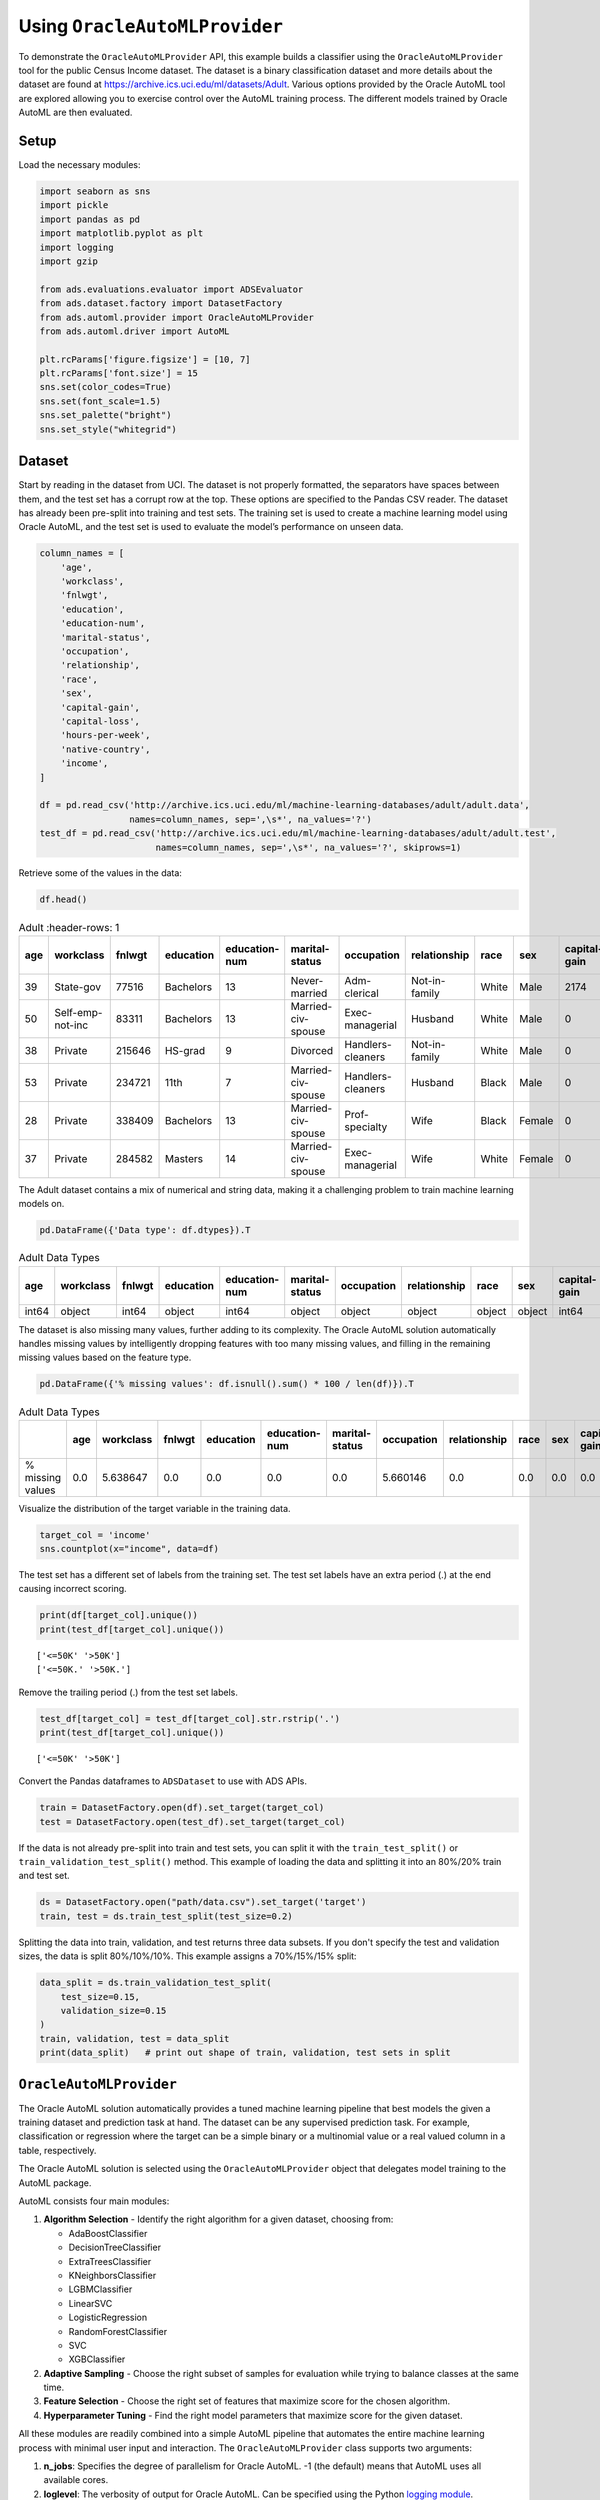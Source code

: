 Using ``OracleAutoMLProvider``
******************************

To demonstrate the ``OracleAutoMLProvider`` API, this example builds a classifier using the ``OracleAutoMLProvider`` tool for the public Census Income dataset. The dataset is a binary classification dataset and more details about the dataset are found at https://archive.ics.uci.edu/ml/datasets/Adult.  Various options provided by the Oracle AutoML tool are explored allowing you to exercise control over the AutoML training process. The different models trained by Oracle AutoML are then evaluated.

Setup
=====

Load the necessary modules:

.. code-block:: python3

    import seaborn as sns
    import pickle
    import pandas as pd
    import matplotlib.pyplot as plt
    import logging
    import gzip

    from ads.evaluations.evaluator import ADSEvaluator
    from ads.dataset.factory import DatasetFactory
    from ads.automl.provider import OracleAutoMLProvider
    from ads.automl.driver import AutoML

    plt.rcParams['figure.figsize'] = [10, 7]
    plt.rcParams['font.size'] = 15
    sns.set(color_codes=True)
    sns.set(font_scale=1.5)
    sns.set_palette("bright")
    sns.set_style("whitegrid")

Dataset
=======

Start by reading in the dataset from UCI. The dataset is not properly formatted, the separators have spaces between them, and the test set has a corrupt row at the top. These options are specified to the Pandas CSV reader. The dataset has already been pre-split into training and test sets. The training set is used to create a machine learning model using Oracle AutoML, and the test set is used to evaluate the model’s performance on unseen data.

.. code-block:: python3

    column_names = [
        'age',
        'workclass',
        'fnlwgt',
        'education',
        'education-num',
        'marital-status',
        'occupation',
        'relationship',
        'race',
        'sex',
        'capital-gain',
        'capital-loss',
        'hours-per-week',
        'native-country',
        'income',
    ]

    df = pd.read_csv('http://archive.ics.uci.edu/ml/machine-learning-databases/adult/adult.data',
                     names=column_names, sep=',\s*', na_values='?')
    test_df = pd.read_csv('http://archive.ics.uci.edu/ml/machine-learning-databases/adult/adult.test',
                          names=column_names, sep=',\s*', na_values='?', skiprows=1)

Retrieve some of the values in the data:

.. code-block:: python3

    df.head()

.. csv-table:: Adult
   :header-rows: 1

   **age**,**workclass**,**fnlwgt**,**education**,**education-num**,**marital-status**,**occupation**,**relationship**,**race**,**sex**,**capital-gain**,**capital-loss**,**hours-per-week**,**native-country**,**income_level**
  39,State-gov,77516,Bachelors,13,Never-married,Adm-clerical,Not-in-family,White,Male,2174,0,40,United-States,<=50K
  50,Self-emp-not-inc,83311,Bachelors,13,Married-civ-spouse,Exec-managerial,Husband,White,Male,0,0,13,United-States,<=50K
  38,Private,215646,HS-grad,9,Divorced,Handlers-cleaners,Not-in-family,White,Male,0,0,40,United-States,<=50K
  53,Private,234721,11th,7,Married-civ-spouse,Handlers-cleaners,Husband,Black,Male,0,0,40,United-States,<=50K
  28,Private,338409,Bachelors,13,Married-civ-spouse,Prof-specialty,Wife,Black,Female,0,0,40,Cuba,<=50K
  37,Private,284582,Masters,14,Married-civ-spouse,Exec-managerial,Wife,White,Female,0,0,40,United-States,<=50K


The Adult dataset contains a mix of numerical and string data, making it a challenging problem to train machine learning models on.

.. code-block:: python3

    pd.DataFrame({'Data type': df.dtypes}).T

.. csv-table:: Adult Data Types
   :header-rows: 1

   **age**,**workclass**,**fnlwgt**,**education**,**education-num**,**marital-status**,**occupation**,**relationship**,**race**,**sex**,**capital-gain**,**capital-loss**,**hours-per-week**,**native-country**,**income_level**
   int64,object,int64,object,int64,object,object,object,object,object,int64,int64,int64,object,object


The dataset is also missing many values, further adding to its complexity. The Oracle AutoML solution automatically handles missing
values by intelligently dropping features with too many missing values, and filling in the remaining missing values based on the feature type.

.. code-block:: python3

    pd.DataFrame({'% missing values': df.isnull().sum() * 100 / len(df)}).T

.. csv-table:: Adult Data Types
   :header-rows: 1

   ,**age**,**workclass**,**fnlwgt**,**education**,**education-num**,**marital-status**,**occupation**,**relationship**,**race**,**sex**,**capital-gain**,**capital-loss**,**hours-per-week**,**native-country**,**income_level**
   % missing values,0.0,5.638647,0.0,0.0,0.0,0.0,5.660146,0.0,0.0,0.0,0.0,0.0,0.0,0.0,0.0


Visualize the distribution of the target variable in the training data.

.. code-block:: python3

    target_col = 'income'
    sns.countplot(x="income", data=df)

.. image:: figures/output_15_1.png

The test set has a different set of labels from the training set. The test set labels have an extra period (.) at the end causing incorrect scoring.

.. code-block:: python3

    print(df[target_col].unique())
    print(test_df[target_col].unique())

.. parsed-literal::

    ['<=50K' '>50K']
    ['<=50K.' '>50K.']

Remove the trailing period (.) from the test set labels.

.. code-block:: python3

    test_df[target_col] = test_df[target_col].str.rstrip('.')
    print(test_df[target_col].unique())

.. parsed-literal::

    ['<=50K' '>50K']

Convert the Pandas dataframes to ``ADSDataset`` to use with ADS APIs.

.. code-block:: python3

    train = DatasetFactory.open(df).set_target(target_col)
    test = DatasetFactory.open(test_df).set_target(target_col)

If the data is not already pre-split into train and test sets, you can split it with the ``train_test_split()`` or ``train_validation_test_split()`` method. This example of loading the data and splitting it into an 80%/20% train and test set.

.. code-block:: python3

    ds = DatasetFactory.open("path/data.csv").set_target('target')
    train, test = ds.train_test_split(test_size=0.2)

Splitting the data into train, validation, and test returns three data subsets. If you don't specify the test and validation sizes, the data is split 80%/10%/10%. This example assigns a 70%/15%/15% split:

.. code-block:: python3

    data_split = ds.train_validation_test_split(
        test_size=0.15,
        validation_size=0.15
    )
    train, validation, test = data_split
    print(data_split)   # print out shape of train, validation, test sets in split

``OracleAutoMLProvider``
========================

The Oracle AutoML solution automatically provides a tuned machine learning pipeline that best models the given a training dataset and prediction task at hand. The dataset can be any supervised prediction task. For example, classification or regression where the target can be a simple binary or a multinomial value or a real valued column in a table, respectively.

The Oracle AutoML solution is selected using the ``OracleAutoMLProvider`` object that delegates model training to the AutoML package.

AutoML consists four main modules:

#. **Algorithm Selection** - Identify the right algorithm for a given dataset, choosing from:

   * AdaBoostClassifier
   * DecisionTreeClassifier
   * ExtraTreesClassifier
   * KNeighborsClassifier
   * LGBMClassifier
   * LinearSVC
   * LogisticRegression
   * RandomForestClassifier
   * SVC
   * XGBClassifier

#. **Adaptive Sampling** - Choose the right subset of samples for evaluation while trying to balance classes at the same time.
#. **Feature Selection** - Choose the right set of features that maximize score for the chosen algorithm.
#. **Hyperparameter Tuning** - Find the right model parameters that maximize score for the given dataset.

All these modules are readily combined into a simple AutoML pipeline that automates the entire machine learning process with minimal user input and interaction. The ``OracleAutoMLProvider`` class supports two arguments:

#. **n_jobs**: Specifies the degree of parallelism for Oracle AutoML. -1 (the default) means that AutoML uses all available cores.
#. **loglevel**: The verbosity of output for Oracle AutoML. Can be specified using the Python `logging module <https://docs.python.org/3/library/logging.html#logging-levels>`_.

Create an ``OracleAutoMLProvider`` object that uses all available cores and disable any logging.

.. code-block:: python3

    ml_engine = OracleAutoMLProvider(n_jobs=-1, loglevel=logging.ERROR)

Train 
=====

The AutoML API is quite simple to work with. Create an instance of Oracle AutoML (``oracle_automl``). Then the training data is passed to the ``fit()`` function that does the following:

#. Preprocesses the training data.
#. Identifies the best algorithm.
#. Identifies the best set of features.
#. Identifies the best set of hyperparameters for this data.

A model is then generated that can be used for prediction tasks. ADS uses the ``roc_auc`` scoring metric to evaluate the performance of this model on unseen data (``X_test``).

.. code-block:: python3

    oracle_automl = AutoML(train, provider=ml_engine)
    automl_model1, baseline = oracle_automl.train()

.. raw:: html


    <br>

    <div style="width: calc(100% -20px);
                border-left: 8px solid #588864;
                margin: 10px, 0, 10px, 0px;
                padding: 10px">

        <div style="padding: 5px;
                    color: #588864;
                    border_bottom: 1px solid grey;
                    margin_bottom: 5px;">
            <h2>AUTOML</h2>
        </div>
        <p>AutoML Training (OracleAutoMLProvider)...</p>

    </div>

.. raw:: html


    <div style="padding: 7px;
                border-radius: 4px;
                background-color: #d4ecd9;
                margin_bottom: 5px;">
        <p>Training complete (66.81 seconds)</p>
    </div>

.. raw:: html

    <table border="1" class="dataframe">
      <tbody>
        <tr>
          <td>Training Dataset size</td>
          <td>(32561, 14)</td>
        </tr>
        <tr>
          <td>Validation Dataset size</td>
          <td>None</td>
        </tr>
        <tr>
          <td>CV</td>
          <td>5</td>
        </tr>
        <tr>
          <td>Target variable</td>
          <td>income</td>
        </tr>
        <tr>
          <td>Optimization Metric</td>
          <td>roc_auc</td>
        </tr>
        <tr>
          <td>Initial number of Features</td>
          <td>14</td>
        </tr>
        <tr>
          <td>Selected number of Features</td>
          <td>9</td>
        </tr>
        <tr>
          <td>Selected Features</td>
          <td>[age, workclass, education, education-num, occupation, relationship, capital-gain, capital-loss, hours-per-week]</td>
        </tr>
        <tr>
          <td>Selected Algorithm</td>
          <td>LGBMClassifier</td>
        </tr>
        <tr>
          <td>End-to-end Elapsed Time (seconds)</td>
          <td>66.81</td>
        </tr>
        <tr>
          <td>Selected Hyperparameters</td>
          <td>{'boosting_type': 'gbdt', 'class_weight': None, 'learning_rate': 0.1, 'max_depth': 8, 'min_child_weight': 0.001, 'n_estimators': 100, 'num_leaves': 31, 'reg_alpha': 0, 'reg_lambda': 0}</td>
        </tr>
        <tr>
          <td>Mean Validation Score</td>
          <td>0.923</td>
        </tr>
        <tr>
          <td>AutoML n_jobs</td>
          <td>64</td>
        </tr>
        <tr>
          <td>AutoML version</td>
          <td>0.3.1</td>
        </tr>
      </tbody>
    </table>

.. csv-table:: Adult
   :header-rows: 1

  Rank based on Performance,Algorithm,#Samples,#Features,Mean Validation Score,Hyperparameters,CPU Time
  2,LGBMClassifier_HT,32561,9,0.9230,"{'boosting_type': 'gbdt', 'class_weight': 'balanced', 'learning_rate': 0.1, 'max_depth': 8, 'min_child_weight': 0.001, 'n_estimators': 100, 'num_leaves': 31, 'reg_alpha': 0, 'reg_lambda': 0}",5.7064
  3,LGBMClassifier_HT,32561,9,0.9230,"{'boosting_type': 'gbdt', 'class_weight': None, 'learning_rate': 0.1, 'max_depth': 8, 'min_child_weight': 0.0012000000000000001, 'n_estimators': 100, 'num_leaves': 31, 'reg_alpha': 0, 'reg_lambda': 0}",4.0975
  4,LGBMClassifier_HT,32561,9,0.9230,"{'boosting_type': 'gbdt', 'class_weight': None, 'learning_rate': 0.1, 'max_depth': 8, 'min_child_weight': 0.0011979297617518694, 'n_estimators': 100, 'num_leaves': 31, 'reg_alpha': 0, 'reg_lambda': 0}",3.1736
  5,LGBMClassifier_HT,32561,9,0.9227,"{'boosting_type': 'gbdt', 'class_weight': None, 'learning_rate': 0.1, 'max_depth': 8, 'min_child_weight': 0.001, 'n_estimators': 127, 'num_leaves': 31, 'reg_alpha': 0, 'reg_lambda': 0}",5.9078
  6,LGBMClassifier_HT,32561,9,0.9227,"{'boosting_type': 'gbdt', 'class_weight': None, 'learning_rate': 0.1, 'max_depth': 8, 'min_child_weight': 0.001, 'n_estimators': 100, 'num_leaves': 32, 'reg_alpha': 0, 'reg_lambda': 0}",3.9490
  ...,...,...,...,...,...,...
  188,LGBMClassifier_FRanking_FS,32561,1,0.7172,"{'boosting_type': 'gbdt', 'learning_rate': 0.1, 'max_depth': -1, 'min_child_weight': 0.001, 'n_estimators': 100, 'num_leaves': 31, 'reg_alpha': 0, 'reg_lambda': 1, 'class_weight': 'balanced'}",1.5153
  189,LGBMClassifier_AVGRanking_FS,32561,1,0.7081,"{'boosting_type': 'gbdt', 'learning_rate': 0.1, 'max_depth': -1, 'min_child_weight': 0.001, 'n_estimators': 100, 'num_leaves': 31, 'reg_alpha': 0, 'reg_lambda': 1, 'class_weight': 'balanced'}",1.5611
  190,LGBMClassifier_RFRanking_FS,32561,2,0.7010,"{'boosting_type': 'gbdt', 'learning_rate': 0.1, 'max_depth': -1, 'min_child_weight': 0.001, 'n_estimators': 100, 'num_leaves': 31, 'reg_alpha': 0, 'reg_lambda': 1, 'class_weight': 'balanced'}",2.9917
  191,LGBMClassifier_AdaBoostRanking_FS,32561,1,0.5567,"{'boosting_type': 'gbdt', 'learning_rate': 0.1, 'max_depth': -1, 'min_child_weight': 0.001, 'n_estimators': 100, 'num_leaves': 31, 'reg_alpha': 0, 'reg_lambda': 1, 'class_weight': 'balanced'}",1.7886
  192,LGBMClassifier_RFRanking_FS,32561,1,0.5190,"{'boosting_type': 'gbdt', 'learning_rate': 0.1, 'max_depth': -1, 'min_child_weight': 0.001, 'n_estimators': 100, 'num_leaves': 31, 'reg_alpha': 0, 'reg_lambda': 1, 'class_weight': 'balanced'}",2.0109


During the Oracle AutoML process, a summary of the optimization process is printed:

#. Information about the training data.
#. Information about the AutoML Pipeline. For example,the selected features that AutoML found to be most predictive in the training data, the selected algorithm that was the best choice for this data, and the model hyperparameters for the selected algorithm.
#. A summary of the different trials that AutoML performs in order to identify the best model.

The Oracle AutoML Pipeline automates much of the data science process, trying out many different machine learning parameters quickly in a parallel fashion. The model provides a ``print_trials`` API to output 
all the different trials performed by Oracle AutoML. The API has two arguments:

#. **max_rows**: Specifies the total number of trials that are printed. By default, all trials are printed.
#. **sort_column**: Column to sort results by. Must be one of:

   * Algorithm
   * #Samples
   * #Features
   * Mean Validation Score
   * Hyperparameters
   * CPU Time

.. code-block:: python3

    oracle_automl.print_trials(max_rows=20, sort_column='Mean Validation Score')

.. csv-table::
   :header-rows: 1

  Rank based on Performance,Algorithm,#Samples,#Features,Mean Validation Score,Hyperparameters,CPU Time
  2,LGBMClassifier_HT,32561,9,0.9230,"{'boosting_type': 'gbdt', 'class_weight': 'balanced', 'learning_rate': 0.1, 'max_depth': 8, 'min_child_weight': 0.001, 'n_estimators': 100, 'num_leaves': 31, 'reg_alpha': 0, 'reg_lambda': 0}",5.7064
  3,LGBMClassifier_HT,32561,9,0.9230,"{'boosting_type': 'gbdt', 'class_weight': None, 'learning_rate': 0.1, 'max_depth': 8, 'min_child_weight': 0.0012000000000000001, 'n_estimators': 100, 'num_leaves': 31, 'reg_alpha': 0, 'reg_lambda': 0}",4.0975
  4,LGBMClassifier_HT,32561,9,0.9230,"{'boosting_type': 'gbdt', 'class_weight': None, 'learning_rate': 0.1, 'max_depth': 8, 'min_child_weight': 0.0011979297617518694, 'n_estimators': 100, 'num_leaves': 31, 'reg_alpha': 0, 'reg_lambda': 0}",3.1736
  5,LGBMClassifier_HT,32561,9,0.9227,"{'boosting_type': 'gbdt', 'class_weight': None, 'learning_rate': 0.1, 'max_depth': 8, 'min_child_weight': 0.001, 'n_estimators': 127, 'num_leaves': 31, 'reg_alpha': 0, 'reg_lambda': 0}",5.9078
  6,LGBMClassifier_HT,32561,9,0.9227,"{'boosting_type': 'gbdt', 'class_weight': None, 'learning_rate': 0.1, 'max_depth': 8, 'min_child_weight': 0.001, 'n_estimators': 100, 'num_leaves': 32, 'reg_alpha': 0, 'reg_lambda': 0}",3.9490
  ...,...,...,...,...,...,...
  188,LGBMClassifier_FRanking_FS,32561,1,0.7172,"{'boosting_type': 'gbdt', 'learning_rate': 0.1, 'max_depth': -1, 'min_child_weight': 0.001, 'n_estimators': 100, 'num_leaves': 31, 'reg_alpha': 0, 'reg_lambda': 1, 'class_weight': 'balanced'}",1.5153
  189,LGBMClassifier_AVGRanking_FS,32561,1,0.7081,"{'boosting_type': 'gbdt', 'learning_rate': 0.1, 'max_depth': -1, 'min_child_weight': 0.001, 'n_estimators': 100, 'num_leaves': 31, 'reg_alpha': 0, 'reg_lambda': 1, 'class_weight': 'balanced'}",1.5611
  190,LGBMClassifier_RFRanking_FS,32561,2,0.7010,"{'boosting_type': 'gbdt', 'learning_rate': 0.1, 'max_depth': -1, 'min_child_weight': 0.001, 'n_estimators': 100, 'num_leaves': 31, 'reg_alpha': 0, 'reg_lambda': 1, 'class_weight': 'balanced'}",2.9917
  191,LGBMClassifier_AdaBoostRanking_FS,32561,1,0.5567,"{'boosting_type': 'gbdt', 'learning_rate': 0.1, 'max_depth': -1, 'min_child_weight': 0.001, 'n_estimators': 100, 'num_leaves': 31, 'reg_alpha': 0, 'reg_lambda': 1, 'class_weight': 'balanced'}",1.7886
  192,LGBMClassifier_RFRanking_FS,32561,1,0.5190,"{'boosting_type': 'gbdt', 'learning_rate': 0.1, 'max_depth': -1, 'min_child_weight': 0.001, 'n_estimators': 100, 'num_leaves': 31, 'reg_alpha': 0, 'reg_lambda': 1, 'class_weight': 'balanced'}",2.0109


ADS also provides the ability to visualize the results of each stage of the AutoML pipeline. The following plot shows the scores predicted by algorithm selection for each algorithm. The horizontal line shows the average score across all algorithms. Algorithms below the line are colored turquoise, whereas those with a score higher than the mean are colored teal. You can see that the LightGBM classifier achieved the highest predicted score (orange bar) and is chosen for subsequent stages of the pipeline.

.. code-block:: python3

    oracle_automl.visualize_algorithm_selection_trials()

.. image:: figures/output_30_0.png


After algorithm selection, adaptive sampling aims to find the smallest dataset sample that can be created without compromising validation set score for the algorithm chosen (LightGBM).

.. note::
  If you have fewer than 1000 data points in your dataset, adaptive sampling is not run and visualizations are not generated.

.. code-block:: python3

    oracle_automl.visualize_adaptive_sampling_trials()

.. image:: figures/output_32_0.png

After finding a sample subset, the next goal of Oracle AutoML is to find a relevant feature subset that maximizes score for the chosen algorithm. Oracle AutoML feature selection follows an intelligent search strategy. It looks at various possible feature rankings and subsets, and identifies that smallest feature subset that does not compromise on score for the chosen algorithm  ``ExtraTreesClassifier``). The orange line shows the optimal number of features chosen by feature selection (9 features - [age, workclass, education, education-num, occupation, relationship, capital-gain, capital-loss, hours-per-week]).

.. code-block:: python3

    oracle_automl.visualize_feature_selection_trials()

.. image:: figures/output_34_0.png


Hyperparameter tuning is the last stage of the Oracle AutoML pipeline It focuses on improving the chosen algorithm’s score on the reduced dataset (given by adaptive sampling and feature selection). ADS uses a novel algorithm to search across many hyperparamter dimensions. Convergence is automatic when optimal hyperparameters are identified. Each trial in the following graph represents a particular hyperparamter combination for the selected model.

.. code-block:: python3

    oracle_automl.visualize_tuning_trials()

.. image:: figures/output_36_0.png

Model List
==========

The Oracle AutoML solution also has a ``model_list`` argument, allowing you to control the what algorithms AutoML considers during
its optimization process. ``model_list`` is specified as a list of strings, which can be any combination of the following:

For classification:

* AdaBoostClassifier
* DecisionTreeClassifier
* ExtraTreesClassifier
* KNeighborsClassifier
* LGBMClassifier
* LinearSVC
* LogisticRegression
* RandomForestClassifier
* SVC
* XGBClassifier

For regression:

* AdaBoostRegressor
* DecisionTreeRegressor
* ExtraTreesRegressor
* KNeighborsRegressor
* LGBMRegressor
* LinearSVR
* LinearRegression
* RandomForestRegressor
* SVR
* XGBRegressor

This example specifies that AutoML only consider the ``LogisticRegression`` classifier because it is a good algorithm for this dataset.

.. code-block:: python3

    automl_model2, _ = oracle_automl.train(model_list=['LogisticRegression'])

.. raw:: html


    <br>

    <div style="width: calc(100% -20px);
                border-left: 8px solid #588864;
                margin: 10px, 0, 10px, 0px;
                padding: 10px">

        <div style="padding: 5px;
                    color: #588864;
                    border_bottom: 1px solid grey;
                    margin_bottom: 5px;">
            <h2>AUTOML</h2>
        </div>
        <p>AutoML Training (OracleAutoMLProvider)...</p>

    </div>

.. raw:: html


    <div style="padding: 7px;
                border-radius: 4px;
                background-color: #d4ecd9;
                margin_bottom: 5px;">
        <p>Training complete (22.24 seconds)</p>
    </div>

.. raw:: html

    <table border="1" class="dataframe">
      <tbody>
        <tr>
          <td>Training Dataset size</td>
          <td>(32561, 14)</td>
        </tr>
        <tr>
          <td>Validation Dataset size</td>
          <td>None</td>
        </tr>
        <tr>
          <td>CV</td>
          <td>5</td>
        </tr>
        <tr>
          <td>Target variable</td>
          <td>income</td>
        </tr>
        <tr>
          <td>Optimization Metric</td>
          <td>roc_auc</td>
        </tr>
        <tr>
          <td>Initial number of Features</td>
          <td>14</td>
        </tr>
        <tr>
          <td>Selected number of Features</td>
          <td>13</td>
        </tr>
        <tr>
          <td>Selected Features</td>
          <td>[age, workclass, fnlwgt, education, education-num, marital-status, occupation, relationship, race, sex, capital-gain, capital-loss, hours-per-week]</td>
        </tr>
        <tr>
          <td>Selected Algorithm</td>
          <td>LogisticRegression</td>
        </tr>
        <tr>
          <td>End-to-end Elapsed Time (seconds)</td>
          <td>22.24</td>
        </tr>
        <tr>
          <td>Selected Hyperparameters</td>
          <td>{'C': 57.680029607093125, 'class_weight': None, 'solver': 'lbfgs'}</td>
        </tr>
        <tr>
          <td>Mean Validation Score</td>
          <td>0.8539</td>
        </tr>
        <tr>
          <td>AutoML n_jobs</td>
          <td>64</td>
        </tr>
        <tr>
          <td>AutoML version</td>
          <td>0.3.1</td>
        </tr>
      </tbody>
    </table>


.. csv-table::
   :header-rows: 1

  Rank based on Performance,Algorithm,#Samples,#Features,Mean Validation Score,Hyperparameters,CPU Time
  2,LogisticRegression_HT,32561,13,0.8539,"{'C': 57.680029607093125, 'class_weight': 'balanced', 'solver': 'lbfgs'}",2.4388
  3,LogisticRegression_HT,32561,13,0.8539,"{'C': 57.680029607093125, 'class_weight': None, 'solver': 'newton-cg'}",6.8440
  4,LogisticRegression_HT,32561,13,0.8539,"{'C': 57.680029607093125, 'class_weight': None, 'solver': 'warn'}",1.6099
  5,LogisticRegression_HT,32561,13,0.8539,"{'C': 57.680029607093125, 'class_weight': 'balanced', 'solver': 'warn'}",3.2381
  6,LogisticRegression_HT,32561,13,0.8539,"{'C': 57.680029607093125, 'class_weight': 'balanced', 'solver': 'liblinear'}",3.0313
  ...,...,...,...,...,...,...
  71,LogisticRegression_MIRanking_FS,32561,2,0.6867,"{'C': 1.0, 'class_weight': 'balanced', 'solver': 'liblinear', 'random_state': 12345}",1.4268
  72,LogisticRegression_AVGRanking_FS,32561,1,0.6842,"{'C': 1.0, 'class_weight': 'balanced', 'solver': 'liblinear', 'random_state': 12345}",0.2242
  73,LogisticRegression_RFRanking_FS,32561,2,0.6842,"{'C': 1.0, 'class_weight': 'balanced', 'solver': 'liblinear', 'random_state': 12345}",1.2302
  74,LogisticRegression_AdaBoostRanking_FS,32561,1,0.5348,"{'C': 1.0, 'class_weight': 'balanced', 'solver': 'liblinear', 'random_state': 12345}",0.2380
  75,LogisticRegression_RFRanking_FS,32561,1,0.5080,"{'C': 1.0, 'class_weight': 'balanced', 'solver': 'liblinear', 'random_state': 12345}",0.2132

Built-in Scoring Metric
=======================

The Oracle AutoML tool tries to maximize a given scoring metric, by looking at different algorithms, features, and hyperparameter choices. By default, the score metric is set to ``roc_auc`` for binary classification, ``recall_macro`` for multinomial classification, and ``neg_mean_squared_error`` for regression. You can also provide your own scoring metric using the ``score_metric`` argument, allowing AutoML to maximize using that metric. The scoring metric can be specified as a string.

- For binary classification, the supported metrics are ‘roc_auc’, ‘accuracy’, ‘f1’, ‘precision’, ‘recall’, ‘f1_micro’, ‘f1_macro’, ‘f1_weighted’, ‘f1_samples’, ‘recall_micro’, ‘recall_macro’, ‘recall_weighted’, ‘recall_samples’, ‘precision_micro’, ‘precision_macro’, ‘precision_weighted’, and ‘precision_samples’.

- For multinomial classification, the supported metrics are ‘recall_macro’, ‘accuracy’, ‘f1_micro’, ‘f1_macro’, ‘f1_weighted’, ‘f1_samples’, ‘recall_micro’, ‘recall_weighted’, ‘recall_samples’, ‘precision_micro’, ‘precision_macro’, ‘precision_weighted’, ‘precision_samples’ - For regression, one of ‘neg_mean_squared_error’, ‘r2’, ‘neg_mean_absolute_error’, ‘neg_mean_squared_log_error’, and ‘neg_median_absolute_error’.

- In this example,  AutoML will optimize on the ‘f1_macro’ scoring metric:

.. code-block:: python3

    automl_model3, _ = oracle_automl.train(score_metric='f1_macro')

Custom Scoring Metric
=====================

Alternatively, the ``score_metric`` can be specified as a user-defined function of the form.

::

   def score_fn(y_true, y_pred):
       logic here
       return score

The scoring function needs to the be encapsulated as a scikit-learn scorer using the `make_scorer function <https://scikit-learn.org/stable/modules/generated/sklearn.metrics.make_scorer.html#sklearn.metrics.make_scorer>`_.

This example leverages the scikit-learn’s implementation of the balanced accuracy scoring function. Then a scorer function is created (``score_fn``) and passed to the ``score_metric argument`` of train.

.. code-block:: python3

    import numpy as np
    from sklearn.metrics import make_scorer, f1_score

    # Define the scoring function
    score_fn = make_scorer(f1_score, greater_is_better=True, needs_proba=False, average='macro')
    automl_model4, _ = oracle_automl.train(score_metric=score_fn)

.. raw:: html


    <br>

    <div style="width: calc(100% -20px);
                border-left: 8px solid #588864;
                margin: 10px, 0, 10px, 0px;
                padding: 10px">

        <div style="padding: 5px;
                    color: #588864;
                    border_bottom: 1px solid grey;
                    margin_bottom: 5px;">
            <h2>AUTOML</h2>
        </div>
        <p>AutoML Training (OracleAutoMLProvider)...</p>

    </div>

.. raw:: html


    <div style="padding: 7px;
                border-radius: 4px;
                background-color: #d4ecd9;
                margin_bottom: 5px;">
        <p>Training complete (71.19 seconds)</p>
    </div>

.. raw:: html

    <table border="1" class="dataframe">
      <tbody>
        <tr>
          <td>Training Dataset size</td>
          <td>(32561, 14)</td>
        </tr>
        <tr>
          <td>Validation Dataset size</td>
          <td>None</td>
        </tr>
        <tr>
          <td>CV</td>
          <td>5</td>
        </tr>
        <tr>
          <td>Target variable</td>
          <td>income</td>
        </tr>
        <tr>
          <td>Optimization Metric</td>
          <td>make_scorer(f1_score, average=macro)</td>
        </tr>
        <tr>
          <td>Initial number of Features</td>
          <td>14</td>
        </tr>
        <tr>
          <td>Selected number of Features</td>
          <td>9</td>
        </tr>
        <tr>
          <td>Selected Features</td>
          <td>[age, workclass, education, education-num, occupation, relationship, capital-gain, capital-loss, hours-per-week]</td>
        </tr>
        <tr>
          <td>Selected Algorithm</td>
          <td>LGBMClassifier</td>
        </tr>
        <tr>
          <td>End-to-end Elapsed Time (seconds)</td>
          <td>71.19</td>
        </tr>
        <tr>
          <td>Selected Hyperparameters</td>
          <td>{'boosting_type': 'gbdt', 'class_weight': None, 'learning_rate': 0.1, 'max_depth': -1, 'min_child_weight': 0.001, 'n_estimators': 100, 'num_leaves': 32, 'reg_alpha': 0.0023849484694627374, 'reg_lambda': 0}</td>
        </tr>
        <tr>
          <td>Mean Validation Score</td>
          <td>0.7892</td>
        </tr>
        <tr>
          <td>AutoML n_jobs</td>
          <td>64</td>
        </tr>
        <tr>
          <td>AutoML version</td>
          <td>0.3.1</td>
        </tr>
      </tbody>
    </table>

.. csv-table::
   :header-rows: 1

  Rank based on Performance,Algorithm,#Samples,#Features,Mean Validation Score,Hyperparameters,CPU Time
  2,LGBMClassifier_HT,32561,9,0.7892,"{'boosting_type': 'gbdt', 'class_weight': None, 'learning_rate': 0.1, 'max_depth': -1, 'min_child_weight': 0.001, 'n_estimators': 100, 'num_leaves': 32, 'reg_alpha': 0.0023949484694617373, 'reg_lambda': 0}",3.6384
  3,LGBMClassifier_HT,32561,9,0.7890,"{'boosting_type': 'gbdt', 'class_weight': None, 'learning_rate': 0.1, 'max_depth': -1, 'min_child_weight': 0.001, 'n_estimators': 100, 'num_leaves': 32, 'reg_alpha': 1e-10, 'reg_lambda': 0}",4.0626
  4,LGBMClassifier_HT,32561,9,0.7890,"{'boosting_type': 'gbdt', 'class_weight': None, 'learning_rate': 0.1, 'max_depth': -1, 'min_child_weight': 0.001, 'n_estimators': 100, 'num_leaves': 32, 'reg_alpha': 1.0000099999e-05, 'reg_lambda': 0}",5.3854
  5,LGBMClassifier_HT,32561,9,0.7890,"{'boosting_type': 'gbdt', 'class_weight': 'balanced', 'learning_rate': 0.1, 'max_depth': -1, 'min_child_weight': 0.001, 'n_estimators': 100, 'num_leaves': 32, 'reg_alpha': 0, 'reg_lambda': 0}",2.7319
  6,LGBMClassifier_HT,32561,9,0.7890,"{'boosting_type': 'gbdt', 'class_weight': None, 'learning_rate': 0.1, 'max_depth': -1, 'min_child_weight': 0.0012000000000000001, 'n_estimators': 100, 'num_leaves': 32, 'reg_alpha': 0, 'reg_lambda': 0}",4.9743
  ...,...,...,...,...,...,...
  182,LGBMClassifier_AdaBoostRanking_FS,32561,2,0.5889,"{'boosting_type': 'gbdt', 'learning_rate': 0.1, 'max_depth': -1, 'min_child_weight': 0.001, 'n_estimators': 100, 'num_leaves': 31, 'reg_alpha': 0, 'reg_lambda': 1, 'class_weight': 'balanced'}",4.0190
  183,LGBMClassifier_AVGRanking_FS,32561,1,0.5682,"{'boosting_type': 'gbdt', 'learning_rate': 0.1, 'max_depth': -1, 'min_child_weight': 0.001, 'n_estimators': 100, 'num_leaves': 31, 'reg_alpha': 0, 'reg_lambda': 1, 'class_weight': 'balanced'}",1.3313
  184,LGBMClassifier_RFRanking_FS,32561,2,0.5645,"{'boosting_type': 'gbdt', 'learning_rate': 0.1, 'max_depth': -1, 'min_child_weight': 0.001, 'n_estimators': 100, 'num_leaves': 31, 'reg_alpha': 0, 'reg_lambda': 1, 'class_weight': 'balanced'}",2.8365
  185,LGBMClassifier_AdaBoostRanking_FS,32561,1,0.5235,"{'boosting_type': 'gbdt', 'learning_rate': 0.1, 'max_depth': -1, 'min_child_weight': 0.001, 'n_estimators': 100, 'num_leaves': 31, 'reg_alpha': 0, 'reg_lambda': 1, 'class_weight': 'balanced'}",2.2191
  186,LGBMClassifier_RFRanking_FS,32561,1,0.4782,"{'boosting_type': 'gbdt', 'learning_rate': 0.1, 'max_depth': -1, 'min_child_weight': 0.001, 'n_estimators': 100, 'num_leaves': 31, 'reg_alpha': 0, 'reg_lambda': 1, 'class_weight': 'balanced'}",1.9353


Time Budget
===========

The Oracle AutoML tool also supports a user given time budget in seconds. This time budget works as a hint, and AutoML tries to terminate computation as soon as the time budget is exhausted by returning the current best model. The model returned depends on the stage that AutoML was in when the time budget was exhausted.

If the time budget is exhausted before:

#. Preprocessing completes, then a Naive Bayes model is returned for classification and Linear Regression for regression.
#. Algorithm selection completes, the partial results for algorithm selection are used to evaluate the best candidate that is returned.
#. Hyperparameter tuning completes, then the current best known hyperparameter configuration is returned.

Given the small size of this dataset, a small time budget of 10 seconds is specified using the ``time_budget`` argument. The time budget in this case is exhausted during algorithm selection, and the currently known best model (``LGBMClassifier``) is returned.

.. code-block:: python3

    automl_model5, _ = oracle_automl.train(time_budget=10)

.. raw:: html


    <br>

    <div style="width: calc(100% -20px);
                border-left: 8px solid #588864;
                margin: 10px, 0, 10px, 0px;
                padding: 10px">

        <div style="padding: 5px;
                    color: #588864;
                    border_bottom: 1px solid grey;
                    margin_bottom: 5px;">
            <h2>AUTOML</h2>
        </div>
        <p>AutoML Training (OracleAutoMLProvider)...</p>

    </div>

.. raw:: html


    <div style="padding: 7px;
                border-radius: 4px;
                background-color: #d4ecd9;
                margin_bottom: 5px;">
        <p>Training complete (12.35 seconds)</p>
    </div>

.. raw:: html

    <table border="1" class="dataframe">
      <tbody>
        <tr>
          <td>Training Dataset size</td>
          <td>(32561, 14)</td>
        </tr>
        <tr>
          <td>Validation Dataset size</td>
          <td>None</td>
        </tr>
        <tr>
          <td>CV</td>
          <td>5</td>
        </tr>
        <tr>
          <td>Target variable</td>
          <td>income</td>
        </tr>
        <tr>
          <td>Optimization Metric</td>
          <td>roc_auc</td>
        </tr>
        <tr>
          <td>Initial number of Features</td>
          <td>14</td>
        </tr>
        <tr>
          <td>Selected number of Features</td>
          <td>1</td>
        </tr>
        <tr>
          <td>Selected Features</td>
          <td>[capital-loss]</td>
        </tr>
        <tr>
          <td>Selected Algorithm</td>
          <td>LGBMClassifier</td>
        </tr>
        <tr>
          <td>End-to-end Elapsed Time (seconds)</td>
          <td>12.35</td>
        </tr>
        <tr>
          <td>Selected Hyperparameters</td>
          <td>{'boosting_type': 'gbdt', 'learning_rate': 0.1, 'max_depth': -1, 'min_child_weight': 0.001, 'n_estimators': 100, 'num_leaves': 31, 'reg_alpha': 0, 'reg_lambda': 0, 'class_weight': None}</td>
        </tr>
        <tr>
          <td>Mean Validation Score</td>
          <td>0.5578</td>
        </tr>
        <tr>
          <td>AutoML n_jobs</td>
          <td>64</td>
        </tr>
        <tr>
          <td>AutoML version</td>
          <td>0.3.1</td>
        </tr>
      </tbody>
    </table>

.. csv-table::
   :header-rows: 1

  Rank based on Performance,Algorithm,#Samples,#Features,Mean Validation Score,Hyperparameters,CPU Time
  2,LGBMClassifier_HT,32561,9,0.7892,"{'boosting_type': 'gbdt', 'class_weight': None, 'learning_rate': 0.1, 'max_depth': -1, 'min_child_weight': 0.001, 'n_estimators': 100, 'num_leaves': 32, 'reg_alpha': 0.0023949484694617373, 'reg_lambda': 0}",3.6384
  3,LGBMClassifier_HT,32561,9,0.7890,"{'boosting_type': 'gbdt', 'class_weight': None, 'learning_rate': 0.1, 'max_depth': -1, 'min_child_weight': 0.001, 'n_estimators': 100, 'num_leaves': 32, 'reg_alpha': 1e-10, 'reg_lambda': 0}",4.0626
  4,LGBMClassifier_HT,32561,9,0.7890,"{'boosting_type': 'gbdt', 'class_weight': None, 'learning_rate': 0.1, 'max_depth': -1, 'min_child_weight': 0.001, 'n_estimators': 100, 'num_leaves': 32, 'reg_alpha': 1.0000099999e-05, 'reg_lambda': 0}",5.3854
  5,LGBMClassifier_HT,32561,9,0.7890,"{'boosting_type': 'gbdt', 'class_weight': 'balanced', 'learning_rate': 0.1, 'max_depth': -1, 'min_child_weight': 0.001, 'n_estimators': 100, 'num_leaves': 32, 'reg_alpha': 0, 'reg_lambda': 0}",2.7319
  6,LGBMClassifier_HT,32561,9,0.7890,"{'boosting_type': 'gbdt', 'class_weight': None, 'learning_rate': 0.1, 'max_depth': -1, 'min_child_weight': 0.0012000000000000001, 'n_estimators': 100, 'num_leaves': 32, 'reg_alpha': 0, 'reg_lambda': 0}",4.9743
  ...,...,...,...,...,...,...
  182,LGBMClassifier_AdaBoostRanking_FS,32561,2,0.5889,"{'boosting_type': 'gbdt', 'learning_rate': 0.1, 'max_depth': -1, 'min_child_weight': 0.001, 'n_estimators': 100, 'num_leaves': 31, 'reg_alpha': 0, 'reg_lambda': 1, 'class_weight': 'balanced'}",4.0190
  183,LGBMClassifier_AVGRanking_FS,32561,1,0.5682,"{'boosting_type': 'gbdt', 'learning_rate': 0.1, 'max_depth': -1, 'min_child_weight': 0.001, 'n_estimators': 100, 'num_leaves': 31, 'reg_alpha': 0, 'reg_lambda': 1, 'class_weight': 'balanced'}",1.3313
  184,LGBMClassifier_RFRanking_FS,32561,2,0.5645,"{'boosting_type': 'gbdt', 'learning_rate': 0.1, 'max_depth': -1, 'min_child_weight': 0.001, 'n_estimators': 100, 'num_leaves': 31, 'reg_alpha': 0, 'reg_lambda': 1, 'class_weight': 'balanced'}",2.8365
  185,LGBMClassifier_AdaBoostRanking_FS,32561,1,0.5235,"{'boosting_type': 'gbdt', 'learning_rate': 0.1, 'max_depth': -1, 'min_child_weight': 0.001, 'n_estimators': 100, 'num_leaves': 31, 'reg_alpha': 0, 'reg_lambda': 1, 'class_weight': 'balanced'}",2.2191
  186,LGBMClassifier_RFRanking_FS,32561,1,0.4782,"{'boosting_type': 'gbdt', 'learning_rate': 0.1, 'max_depth': -1, 'min_child_weight': 0.001, 'n_estimators': 100, 'num_leaves': 31, 'reg_alpha': 0, 'reg_lambda': 1, 'class_weight': 'balanced'}",1.9353


Minimum Feature List
====================

The Oracle AutoML Pipeline also supports a ``min_features`` argument. AutoML ensures that these features are part of the final model that it creates, and these are not dropped during the feature selection phase. 

It can take three possible types of values: 

* If int, 0 < min_features <= n_features 
* If float, 0 < min_features <= 1.0 
* If list, names of features to keep. For example, [‘a’, ‘b’] means keep features ‘a’ and ‘b’.

.. code-block:: python3

    automl_model6, _ = oracle_automl.train(min_features=['fnlwgt', 'native-country'])

.. raw:: html


    <br>

    <div style="width: calc(100% -20px);
                border-left: 8px solid #588864;
                margin: 10px, 0, 10px, 0px;
                padding: 10px">

        <div style="padding: 5px;
                    color: #588864;
                    border_bottom: 1px solid grey;
                    margin_bottom: 5px;">
            <h2>AUTOML</h2>
        </div>
        <p>AutoML Training (OracleAutoMLProvider)...</p>

    </div>

.. raw:: html


    <div style="padding: 7px;
                border-radius: 4px;
                background-color: #d4ecd9;
                margin_bottom: 5px;">
        <p>Training complete (78.20 seconds)</p>
    </div>

.. raw:: html

    <table border="1" class="dataframe">
      <tbody>
        <tr>
          <td>Training Dataset size</td>
          <td>(32561, 14)</td>
        </tr>
        <tr>
          <td>Validation Dataset size</td>
          <td>None</td>
        </tr>
        <tr>
          <td>CV</td>
          <td>5</td>
        </tr>
        <tr>
          <td>Target variable</td>
          <td>income</td>
        </tr>
        <tr>
          <td>Optimization Metric</td>
          <td>roc_auc</td>
        </tr>
        <tr>
          <td>Initial number of Features</td>
          <td>14</td>
        </tr>
        <tr>
          <td>Selected number of Features</td>
          <td>14</td>
        </tr>
        <tr>
          <td>Selected Features</td>
          <td>[age, workclass, fnlwgt, education, education-num, marital-status, occupation, relationship, race, sex, capital-gain, capital-loss, hours-per-week, native-country]</td>
        </tr>
        <tr>
          <td>Selected Algorithm</td>
          <td>LGBMClassifier</td>
        </tr>
        <tr>
          <td>End-to-end Elapsed Time (seconds)</td>
          <td>78.2</td>
        </tr>
        <tr>
          <td>Selected Hyperparameters</td>
          <td>{'boosting_type': 'gbdt', 'class_weight': None, 'learning_rate': 0.1, 'max_depth': 5, 'min_child_weight': 0.001, 'n_estimators': 133, 'num_leaves': 31, 'reg_alpha': 0, 'reg_lambda': 0}</td>
        </tr>
        <tr>
          <td>Mean Validation Score</td>
          <td>0.9235</td>
        </tr>
        <tr>
          <td>AutoML n_jobs</td>
          <td>64</td>
        </tr>
        <tr>
          <td>AutoML version</td>
          <td>0.3.1</td>
        </tr>
      </tbody>
    </table>

|

Compare Models
==============

A model trained using AutoML can easily be deployed into production because it behaves similar to any standard Machine Learning model. This example evaluates the model on unseen data stored in test. Each of the generated AutoML models is renamed making them easier to visualize. ADS uses ``ADSEvaluator`` to visualize behavior for each of the models on the test set, including the baseline.

.. code-block:: python3

    automl_model1.rename('AutoML_Default')
    automl_model2.rename('AutoML_ModelList')
    automl_model3.rename('AutoML_ScoringString')
    automl_model4.rename('AutoML_ScoringFunction')
    automl_model5.rename('AutoML_TimeBudget')
    automl_model6.rename('AutoML_MinFeatures')
    evaluator = ADSEvaluator(test, models=[automl_model1, automl_model2, automl_model3, automl_model4, automl_model5, automl_model6, baseline],
                             training_data=train, positive_class='>50K')
    evaluator.show_in_notebook(plots=['normalized_confusion_matrix'])
    evaluator.metrics

.. image:: figures/output_48_4.png

.. image:: figures/output_48_5.png

